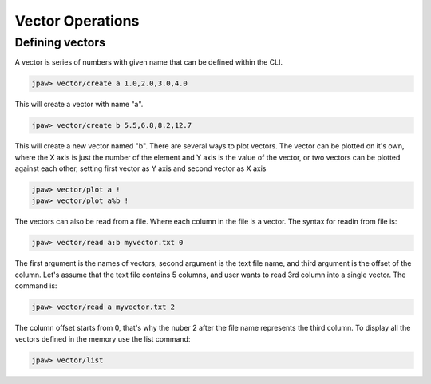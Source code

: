Vector Operations
*****************

Defining vectors
================

A vector is series of numbers with given name that can be defined within the CLI.

.. code-block:: bash

   jpaw> vector/create a 1.0,2.0,3.0,4.0

This will create a vector with name "a". 

.. code-block:: bash

   jpaw> vector/create b 5.5,6.8,8.2,12.7

This will create a new vector named "b". There are several ways to plot vectors.
The vector can be plotted on it's own, where the X axis is just the number of the element 
and Y axis is the value of the vector, or two vectors can be plotted against each other,
setting first vector as Y axis and second vector as X axis

.. code-block:: bash

   jpaw> vector/plot a !
   jpaw> vector/plot a%b !

The vectors can also be read from a file. Where each column in the file is a vector.
The syntax for readin from file is:

.. code-block:: bash

   jpaw> vector/read a:b myvector.txt 0

The first argument is the names of vectors, second argument is the text file name, and
third argument is the offset of the column. Let's assume that the text file contains 5
columns, and user wants to read 3rd column into a single vector. The command is:

.. code-block:: bash

   jpaw> vector/read a myvector.txt 2

The column offset starts from 0, that's why the nuber 2 after the file name represents the third 
column.
To display all the vectors defined in the memory use the list command:

.. code-block:: bash

   jpaw> vector/list

